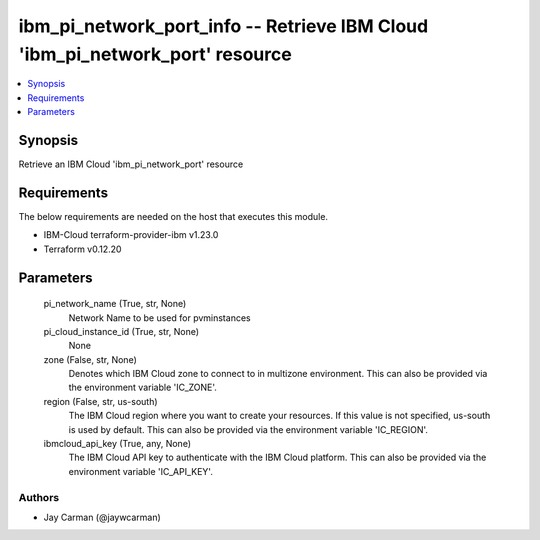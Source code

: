 
ibm_pi_network_port_info -- Retrieve IBM Cloud 'ibm_pi_network_port' resource
=============================================================================

.. contents::
   :local:
   :depth: 1


Synopsis
--------

Retrieve an IBM Cloud 'ibm_pi_network_port' resource



Requirements
------------
The below requirements are needed on the host that executes this module.

- IBM-Cloud terraform-provider-ibm v1.23.0
- Terraform v0.12.20



Parameters
----------

  pi_network_name (True, str, None)
    Network Name to be used for pvminstances


  pi_cloud_instance_id (True, str, None)
    None


  zone (False, str, None)
    Denotes which IBM Cloud zone to connect to in multizone environment. This can also be provided via the environment variable 'IC_ZONE'.


  region (False, str, us-south)
    The IBM Cloud region where you want to create your resources. If this value is not specified, us-south is used by default. This can also be provided via the environment variable 'IC_REGION'.


  ibmcloud_api_key (True, any, None)
    The IBM Cloud API key to authenticate with the IBM Cloud platform. This can also be provided via the environment variable 'IC_API_KEY'.













Authors
~~~~~~~

- Jay Carman (@jaywcarman)

